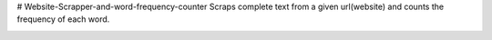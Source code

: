 # Website-Scrapper-and-word-frequency-counter
Scraps complete text from a given url(website) and counts the frequency of each word. 


.. image:: https://github.com/pranjalcr7007/Website-Scrapper-and-word-frequency-counter/blob/master/1.PNG
    :target: https://github.com/pranjalcr7007/Website-Scrapper-and-word-frequency-counter/blob/master/1.PNG
    
.. image:: https://github.com/pranjalcr7007/Website-Scrapper-and-word-frequency-counter/blob/master/2.PNG
    :target: https://github.com/pranjalcr7007/Website-Scrapper-and-word-frequency-counter/blob/master/2.PNG
    
.. image:: https://github.com/pranjalcr7007/Website-Scrapper-and-word-frequency-counter/blob/master/3.PNG
    :target: https://github.com/pranjalcr7007/Website-Scrapper-and-word-frequency-counter/blob/master/3.PNG    
    
